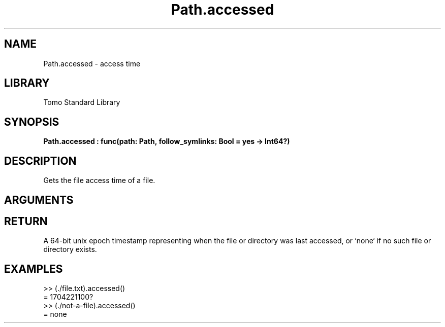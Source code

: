'\" t
.\" Copyright (c) 2025 Bruce Hill
.\" All rights reserved.
.\"
.TH Path.accessed 3 2025-04-21T14:58:16.950040 "Tomo man-pages"
.SH NAME
Path.accessed \- access time
.SH LIBRARY
Tomo Standard Library
.SH SYNOPSIS
.nf
.BI Path.accessed\ :\ func(path:\ Path,\ follow_symlinks:\ Bool\ =\ yes\ ->\ Int64?)
.fi
.SH DESCRIPTION
Gets the file access time of a file.


.SH ARGUMENTS

.TS
allbox;
lb lb lbx lb
l l l l.
Name	Type	Description	Default
path	Path	The path of the file whose access time you want. 	-
follow_symlinks	Bool	Whether to follow symbolic links. 	yes
.TE
.SH RETURN
A 64-bit unix epoch timestamp representing when the file or directory was last accessed, or `none` if no such file or directory exists.

.SH EXAMPLES
.EX
>> (./file.txt).accessed()
= 1704221100?
>> (./not-a-file).accessed()
= none
.EE
